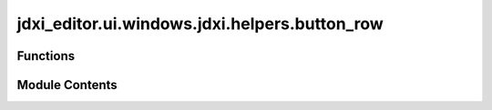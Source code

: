 jdxi_editor.ui.windows.jdxi.helpers.button_row
==============================================

.. py:module:: jdxi_editor.ui.windows.jdxi.helpers.button_row


Functions
---------

.. autoapisummary::

   jdxi_editor.ui.windows.jdxi.helpers.button_row.create_button_row


Module Contents
---------------

.. py:function:: create_button_row(text, slot, vertical=False, spacing=10)

   Create address row with label and circular button


